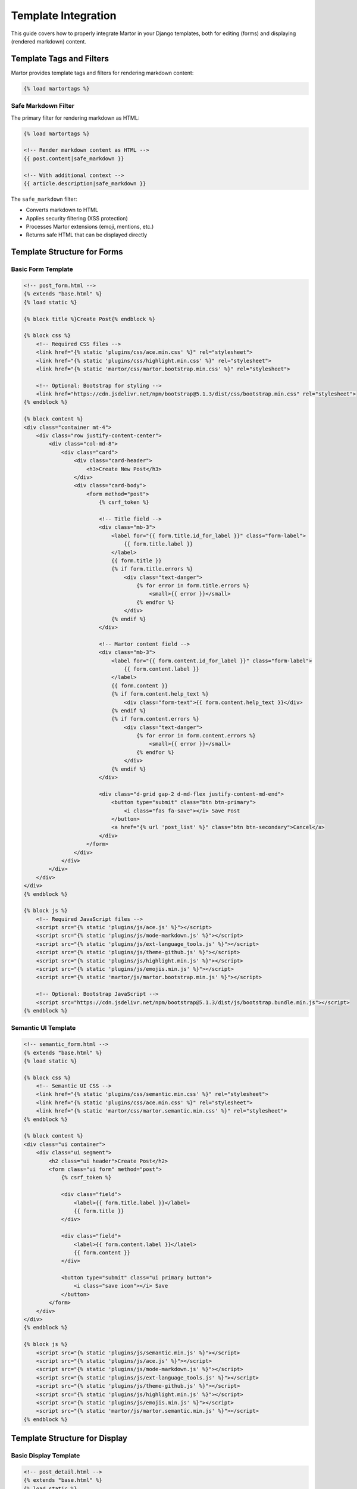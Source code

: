 Template Integration
===================

This guide covers how to properly integrate Martor in your Django templates, both for editing (forms) and displaying (rendered markdown) content.

Template Tags and Filters
--------------------------

Martor provides template tags and filters for rendering markdown content:

.. code-block:: html

    {% load martortags %}

Safe Markdown Filter
~~~~~~~~~~~~~~~~~~~~

The primary filter for rendering markdown as HTML:

.. code-block:: html

    {% load martortags %}
    
    <!-- Render markdown content as HTML -->
    {{ post.content|safe_markdown }}
    
    <!-- With additional context -->
    {{ article.description|safe_markdown }}

The ``safe_markdown`` filter:

* Converts markdown to HTML
* Applies security filtering (XSS protection)
* Processes Martor extensions (emoji, mentions, etc.)
* Returns safe HTML that can be displayed directly

Template Structure for Forms
-----------------------------

Basic Form Template
~~~~~~~~~~~~~~~~~~~

.. code-block:: html

    <!-- post_form.html -->
    {% extends "base.html" %}
    {% load static %}

    {% block title %}Create Post{% endblock %}

    {% block css %}
        <!-- Required CSS files -->
        <link href="{% static 'plugins/css/ace.min.css' %}" rel="stylesheet">
        <link href="{% static 'plugins/css/highlight.min.css' %}" rel="stylesheet">
        <link href="{% static 'martor/css/martor.bootstrap.min.css' %}" rel="stylesheet">
        
        <!-- Optional: Bootstrap for styling -->
        <link href="https://cdn.jsdelivr.net/npm/bootstrap@5.1.3/dist/css/bootstrap.min.css" rel="stylesheet">
    {% endblock %}

    {% block content %}
    <div class="container mt-4">
        <div class="row justify-content-center">
            <div class="col-md-8">
                <div class="card">
                    <div class="card-header">
                        <h3>Create New Post</h3>
                    </div>
                    <div class="card-body">
                        <form method="post">
                            {% csrf_token %}
                            
                            <!-- Title field -->
                            <div class="mb-3">
                                <label for="{{ form.title.id_for_label }}" class="form-label">
                                    {{ form.title.label }}
                                </label>
                                {{ form.title }}
                                {% if form.title.errors %}
                                    <div class="text-danger">
                                        {% for error in form.title.errors %}
                                            <small>{{ error }}</small>
                                        {% endfor %}
                                    </div>
                                {% endif %}
                            </div>
                            
                            <!-- Martor content field -->
                            <div class="mb-3">
                                <label for="{{ form.content.id_for_label }}" class="form-label">
                                    {{ form.content.label }}
                                </label>
                                {{ form.content }}
                                {% if form.content.help_text %}
                                    <div class="form-text">{{ form.content.help_text }}</div>
                                {% endif %}
                                {% if form.content.errors %}
                                    <div class="text-danger">
                                        {% for error in form.content.errors %}
                                            <small>{{ error }}</small>
                                        {% endfor %}
                                    </div>
                                {% endif %}
                            </div>
                            
                            <div class="d-grid gap-2 d-md-flex justify-content-md-end">
                                <button type="submit" class="btn btn-primary">
                                    <i class="fas fa-save"></i> Save Post
                                </button>
                                <a href="{% url 'post_list' %}" class="btn btn-secondary">Cancel</a>
                            </div>
                        </form>
                    </div>
                </div>
            </div>
        </div>
    </div>
    {% endblock %}

    {% block js %}
        <!-- Required JavaScript files -->
        <script src="{% static 'plugins/js/ace.js' %}"></script>
        <script src="{% static 'plugins/js/mode-markdown.js' %}"></script>
        <script src="{% static 'plugins/js/ext-language_tools.js' %}"></script>
        <script src="{% static 'plugins/js/theme-github.js' %}"></script>
        <script src="{% static 'plugins/js/highlight.min.js' %}"></script>
        <script src="{% static 'plugins/js/emojis.min.js' %}"></script>
        <script src="{% static 'martor/js/martor.bootstrap.min.js' %}"></script>
        
        <!-- Optional: Bootstrap JavaScript -->
        <script src="https://cdn.jsdelivr.net/npm/bootstrap@5.1.3/dist/js/bootstrap.bundle.min.js"></script>
    {% endblock %}

Semantic UI Template
~~~~~~~~~~~~~~~~~~~~

.. code-block:: html

    <!-- semantic_form.html -->
    {% extends "base.html" %}
    {% load static %}

    {% block css %}
        <!-- Semantic UI CSS -->
        <link href="{% static 'plugins/css/semantic.min.css' %}" rel="stylesheet">
        <link href="{% static 'plugins/css/ace.min.css' %}" rel="stylesheet">
        <link href="{% static 'martor/css/martor.semantic.min.css' %}" rel="stylesheet">
    {% endblock %}

    {% block content %}
    <div class="ui container">
        <div class="ui segment">
            <h2 class="ui header">Create Post</h2>
            <form class="ui form" method="post">
                {% csrf_token %}
                
                <div class="field">
                    <label>{{ form.title.label }}</label>
                    {{ form.title }}
                </div>
                
                <div class="field">
                    <label>{{ form.content.label }}</label>
                    {{ form.content }}
                </div>
                
                <button type="submit" class="ui primary button">
                    <i class="save icon"></i> Save
                </button>
            </form>
        </div>
    </div>
    {% endblock %}

    {% block js %}
        <script src="{% static 'plugins/js/semantic.min.js' %}"></script>
        <script src="{% static 'plugins/js/ace.js' %}"></script>
        <script src="{% static 'plugins/js/mode-markdown.js' %}"></script>
        <script src="{% static 'plugins/js/ext-language_tools.js' %}"></script>
        <script src="{% static 'plugins/js/theme-github.js' %}"></script>
        <script src="{% static 'plugins/js/highlight.min.js' %}"></script>
        <script src="{% static 'plugins/js/emojis.min.js' %}"></script>
        <script src="{% static 'martor/js/martor.semantic.min.js' %}"></script>
    {% endblock %}

Template Structure for Display
------------------------------

Basic Display Template
~~~~~~~~~~~~~~~~~~~~~~~

.. code-block:: html

    <!-- post_detail.html -->
    {% extends "base.html" %}
    {% load static %}
    {% load martortags %}

    {% block title %}{{ post.title }}{% endblock %}

    {% block css %}
        <!-- CSS for rendered markdown -->
        <link href="{% static 'plugins/css/highlight.min.css' %}" rel="stylesheet">
        <link href="{% static 'martor/css/martor.bootstrap.min.css' %}" rel="stylesheet">
        
        <!-- Custom styles for content -->
        <style>
            .post-content {
                max-width: 800px;
                margin: 0 auto;
                line-height: 1.6;
            }
            
            .post-content h1, .post-content h2, .post-content h3 {
                margin-top: 2rem;
                margin-bottom: 1rem;
            }
            
            .post-content img {
                max-width: 100%;
                height: auto;
                border-radius: 4px;
                margin: 1rem 0;
            }
            
            .post-content blockquote {
                border-left: 4px solid #007bff;
                padding-left: 1rem;
                margin: 1rem 0;
                font-style: italic;
            }
        </style>
    {% endblock %}

    {% block content %}
    <div class="container mt-4">
        <article class="post-content">
            <header class="mb-4">
                <h1>{{ post.title }}</h1>
                <p class="text-muted">
                    Published on {{ post.created_at|date:"F d, Y" }}
                    {% if post.author %}by {{ post.author.get_full_name|default:post.author.username }}{% endif %}
                </p>
            </header>
            
            <div class="martor-preview">
                {{ post.content|safe_markdown }}
            </div>
            
            <footer class="mt-4 pt-3 border-top">
                <p class="text-muted">
                    Last updated: {{ post.updated_at|date:"F d, Y" }}
                </p>
            </footer>
        </article>
    </div>
    {% endblock %}

    {% block js %}
        <!-- JavaScript for syntax highlighting -->
        <script src="{% static 'plugins/js/highlight.min.js' %}"></script>
        <script>
            // Apply syntax highlighting to code blocks
            document.addEventListener('DOMContentLoaded', function() {
                document.querySelectorAll('.martor-preview pre code').forEach(function(block) {
                    hljs.highlightBlock(block);
                });
            });
        </script>
    {% endblock %}

Advanced Display Templates
~~~~~~~~~~~~~~~~~~~~~~~~~~

Template with Table of Contents:

.. code-block:: html

    <!-- advanced_post.html -->
    {% extends "base.html" %}
    {% load static %}
    {% load martortags %}

    {% block css %}
        {{ block.super }}
        <style>
            .toc {
                background: #f8f9fa;
                border: 1px solid #dee2e6;
                border-radius: 0.25rem;
                padding: 1rem;
                margin-bottom: 2rem;
            }
            
            .toc ul {
                list-style: none;
                padding-left: 1rem;
            }
            
            .toc a {
                text-decoration: none;
                color: #495057;
            }
            
            .toc a:hover {
                color: #007bff;
            }
        </style>
    {% endblock %}

    {% block content %}
    <div class="container">
        <div class="row">
            <div class="col-lg-9">
                <article class="post-content">
                    <h1>{{ post.title }}</h1>
                    
                    <div class="martor-preview">
                        {{ post.content|safe_markdown }}
                    </div>
                </article>
            </div>
            
            <div class="col-lg-3">
                <div class="toc sticky-top" style="top: 2rem;">
                    <h5>Table of Contents</h5>
                    <div id="toc-content">
                        <!-- Generated by JavaScript -->
                    </div>
                </div>
            </div>
        </div>
    </div>
    {% endblock %}

    {% block js %}
        {{ block.super }}
        <script>
            // Generate table of contents
            document.addEventListener('DOMContentLoaded', function() {
                const tocContainer = document.getElementById('toc-content');
                const headings = document.querySelectorAll('.martor-preview h1, .martor-preview h2, .martor-preview h3');
                
                if (headings.length > 0) {
                    const tocList = document.createElement('ul');
                    
                    headings.forEach(function(heading, index) {
                        const id = 'heading-' + index;
                        heading.id = id;
                        
                        const listItem = document.createElement('li');
                        const link = document.createElement('a');
                        link.href = '#' + id;
                        link.textContent = heading.textContent;
                        link.className = 'toc-' + heading.tagName.toLowerCase();
                        
                        listItem.appendChild(link);
                        tocList.appendChild(listItem);
                    });
                    
                    tocContainer.appendChild(tocList);
                } else {
                    tocContainer.innerHTML = '<p class="text-muted">No headings found</p>';
                }
            });
        </script>
    {% endblock %}

Multiple Content Display
~~~~~~~~~~~~~~~~~~~~~~~~~

For models with multiple markdown fields:

.. code-block:: html

    <!-- product_detail.html -->
    {% extends "base.html" %}
    {% load static %}
    {% load martortags %}

    {% block content %}
    <div class="container">
        <div class="row">
            <div class="col-md-8">
                <h1>{{ product.name }}</h1>
                
                <!-- Product description -->
                <section class="mb-5">
                    <h2>Description</h2>
                    <div class="martor-preview">
                        {{ product.description|safe_markdown }}
                    </div>
                </section>
                
                <!-- Technical specifications -->
                {% if product.specifications %}
                <section class="mb-5">
                    <h2>Technical Specifications</h2>
                    <div class="martor-preview">
                        {{ product.specifications|safe_markdown }}
                    </div>
                </section>
                {% endif %}
                
                <!-- Usage instructions -->
                {% if product.usage_instructions %}
                <section class="mb-5">
                    <h2>Usage Instructions</h2>
                    <div class="martor-preview">
                        {{ product.usage_instructions|safe_markdown }}
                    </div>
                </section>
                {% endif %}
            </div>
            
            <div class="col-md-4">
                <div class="card">
                    <div class="card-body">
                        <h5 class="card-title">Product Info</h5>
                        <p class="card-text">
                            <strong>Price:</strong> ${{ product.price }}<br>
                            <strong>SKU:</strong> {{ product.sku }}
                        </p>
                        <button class="btn btn-primary">Add to Cart</button>
                    </div>
                </div>
            </div>
        </div>
    </div>
    {% endblock %}

AJAX Templates
--------------

For dynamic content loading:

.. code-block:: html

    <!-- ajax_preview.html -->
    <div class="modal fade" id="previewModal" tabindex="-1">
        <div class="modal-dialog modal-lg">
            <div class="modal-content">
                <div class="modal-header">
                    <h5 class="modal-title">Preview</h5>
                    <button type="button" class="btn-close" data-bs-dismiss="modal"></button>
                </div>
                <div class="modal-body">
                    <div id="preview-content" class="martor-preview">
                        <!-- Content loaded via AJAX -->
                    </div>
                </div>
            </div>
        </div>
    </div>

    <script>
    function loadPreview(contentId) {
        fetch(`/preview/${contentId}/`)
            .then(response => response.json())
            .then(data => {
                document.getElementById('preview-content').innerHTML = data.html;
                
                // Apply syntax highlighting
                document.querySelectorAll('#preview-content pre code').forEach(function(block) {
                    hljs.highlightBlock(block);
                });
                
                // Show modal
                new bootstrap.Modal(document.getElementById('previewModal')).show();
            });
    }
    </script>

Template Blocks and Includes
-----------------------------

Reusable Template Blocks
~~~~~~~~~~~~~~~~~~~~~~~~~

.. code-block:: html

    <!-- _martor_css.html -->
    {% load static %}
    <link href="{% static 'plugins/css/ace.min.css' %}" rel="stylesheet">
    <link href="{% static 'plugins/css/highlight.min.css' %}" rel="stylesheet">
    <link href="{% static 'martor/css/martor.bootstrap.min.css' %}" rel="stylesheet">

    <!-- _martor_js.html -->
    {% load static %}
    <script src="{% static 'plugins/js/ace.js' %}"></script>
    <script src="{% static 'plugins/js/mode-markdown.js' %}"></script>
    <script src="{% static 'plugins/js/ext-language_tools.js' %}"></script>
    <script src="{% static 'plugins/js/theme-github.js' %}"></script>
    <script src="{% static 'plugins/js/highlight.min.js' %}"></script>
    <script src="{% static 'plugins/js/emojis.min.js' %}"></script>
    <script src="{% static 'martor/js/martor.bootstrap.min.js' %}"></script>

    <!-- Usage in templates -->
    {% block css %}
        {% include "_martor_css.html" %}
    {% endblock %}

    {% block js %}
        {% include "_martor_js.html" %}
    {% endblock %}

Form Field Include
~~~~~~~~~~~~~~~~~~

.. code-block:: html

    <!-- _martor_field.html -->
    <div class="form-group">
        <label for="{{ field.id_for_label }}" class="form-label">
            {{ field.label }}
            {% if field.field.required %}<span class="text-danger">*</span>{% endif %}
        </label>
        {{ field }}
        {% if field.help_text %}
            <div class="form-text">{{ field.help_text }}</div>
        {% endif %}
        {% if field.errors %}
            <div class="text-danger">
                {% for error in field.errors %}
                    <small>{{ error }}</small>
                {% endfor %}
            </div>
        {% endif %}
    </div>

    <!-- Usage -->
    {% with field=form.content %}
        {% include "_martor_field.html" %}
    {% endwith %}

Template Performance
--------------------

Optimization Techniques
~~~~~~~~~~~~~~~~~~~~~~~

.. code-block:: html

    <!-- Optimized template -->
    {% extends "base.html" %}
    {% load static %}
    {% load martortags %}

    {% block css %}
        {% if form %}
            <!-- Load editor CSS only for forms -->
            {% include "_martor_css.html" %}
        {% else %}
            <!-- Load minimal CSS for display -->
            <link href="{% static 'plugins/css/highlight.min.css' %}" rel="stylesheet">
        {% endif %}
    {% endblock %}

    {% block js %}
        {% if form %}
            <!-- Load editor JS only for forms -->
            {% include "_martor_js.html" %}
        {% else %}
            <!-- Load minimal JS for display -->
            <script src="{% static 'plugins/js/highlight.min.js' %}"></script>
            <script>
                document.addEventListener('DOMContentLoaded', function() {
                    document.querySelectorAll('pre code').forEach(function(block) {
                        hljs.highlightBlock(block);
                    });
                });
            </script>
        {% endif %}
    {% endblock %}

Caching Rendered Content
~~~~~~~~~~~~~~~~~~~~~~~~

.. code-block:: html

    {% load cache %}
    {% load martortags %}

    {% cache 3600 post_content post.id post.updated_at %}
        <div class="martor-preview">
            {{ post.content|safe_markdown }}
        </div>
    {% endcache %}

Best Practices
--------------

1. **Separate CSS/JS for editing vs. display**:

.. code-block:: html

    <!-- For editing -->
    {% if form %}
        {% include "_martor_editor_assets.html" %}
    {% endif %}
    
    <!-- For display -->
    {% if content %}
        {% include "_martor_display_assets.html" %}
    {% endif %}

2. **Use proper CSRF tokens**:

.. code-block:: html

    <form method="post">
        {% csrf_token %}
        {{ form.as_p }}
    </form>

3. **Handle errors gracefully**:

.. code-block:: html

    {% if form.errors %}
        <div class="alert alert-danger">
            Please correct the errors below.
        </div>
    {% endif %}

4. **Provide loading states**:

.. code-block:: html

    <div id="editor-loading" class="text-center">
        <div class="spinner-border" role="status">
            <span class="visually-hidden">Loading editor...</span>
        </div>
    </div>

Next Steps
----------

* :doc:`../customization` - Advanced customization
* :doc:`../examples/basic` - Complete template examples
* :doc:`../themes` - Theming and styling
* :doc:`../security` - Security considerations
